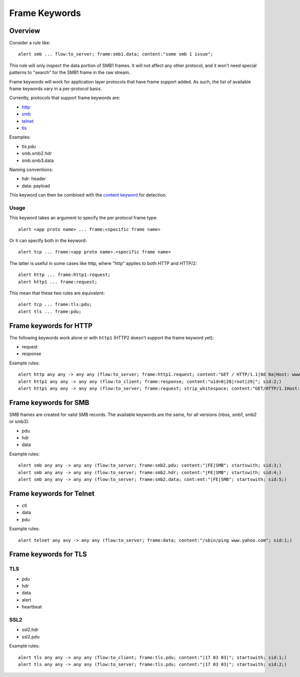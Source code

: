**************
Frame Keywords
**************

Overview
========

Consider a rule like::

    alert smb ... flow:to_server; frame:smb1.data; content:"some smb 1 issue";

This rule will only inspect the data portion of SMB1 frames. It will not affect
any other protocol, and it won't need special patterns to "search" for the
SMB1 frame in the raw stream.

Frame keywords will work for application layer protocols that have frame support added.
As such, the list of available frame keywords vary in a per-protocol basis.

Currently, protocols that support frame keywords are:

- `http`_
- `smb`_
- `telnet`_
- `tls`_

Examples:

- tls.pdu
- smb.smb2.hdr
- smb.smb3.data

Naming conventions:

- hdr: header
- data: payload

This keyword can then be combined with the `content keyword <https://suricata.readthedocs.io/en/latest/rules/payload-keywords.html#content>`_ for detection. 

Usage
-----

This keyword takes an argument to specify the per protocol frame type::

    alert <app proto name> ... frame:<specific frame name>

Or it can specify both in the keyword::

    alert tcp ... frame:<app proto name>.<specific frame name>

The latter is useful in some cases like http, where "http" applies to
both HTTP and HTTP/2::

    alert http ... frame:http1.request;
    alert http1 ... frame:request;

This mean that these two rules are equivalent::

    alert tcp ... frame:tls:pdu;
    alert tls ... frame:pdu;

Frame keywords for HTTP
=======================

.. _http:

The following keywords work alone or with ``http1`` (HTTP2 doesn't support the frame keyword yet):

- request
- response

Example rules::

    alert http any any -> any any (flow:to_server; frame:http1.request; content:"GET / HTTP/1.1|0d 0a|Host: www.testmyids.com"; startswith; bsize:81; sid:1;)
    alert http1 any any -> any any (flow:to_client; frame:response; content:"uid=0|28|root|29|"; sid:2;)
    alert http1 any any -> any any (flow:to_server; frame:request; strip_whitespace; content:"GET/HTTP/1.1Host:www.testmyids.com"; startswith; bsize:66; sid:3;)

Frame keywords for SMB
======================

.. _smb:

SMB frames are created for valid SMB records. The available keywords are the same, for all versions (nbss, smb1, smb2 or smb3):

- pdu
- hdr
- data

Example rules::

    alert smb any any -> any any (flow:to_server; frame:smb2.pdu; content:"|FE|SMB"; startswith; sid:3;)
    alert smb any any -> any any (flow:to_server; frame:smb2.hdr; content:"|FE|SMB"; startswith; sid:4;)
    alert smb any any -> any any (flow:to_server; frame:smb2.data; cont:ent:"|FE|SMB"; startswith; sid:5;)

Frame keywords for Telnet
=========================

.. _telnet:

- ctl
- data
- pdu

Example rules::

    alert telnet any any -> any any (flow:to_server; frame:data; content:"/sbin/ping www.yahoo.com"; sid:1;) 

Frame keywords for TLS
======================

.. _tls:

TLS
---

- pdu
- hdr
- data
- alert
- heartbeat

SSL2
----

- ssl2.hdr
- ssl2.pdu

Example rules::

    alert tls any any -> any any (flow:to_client; frame:tls.pdu; content:"|17 03 03|"; startswith; sid:1;)
    alert tls any any -> any any (flow:to_server; frame:tls.pdu; content:"|17 03 03|"; startswith; sid:2;)

